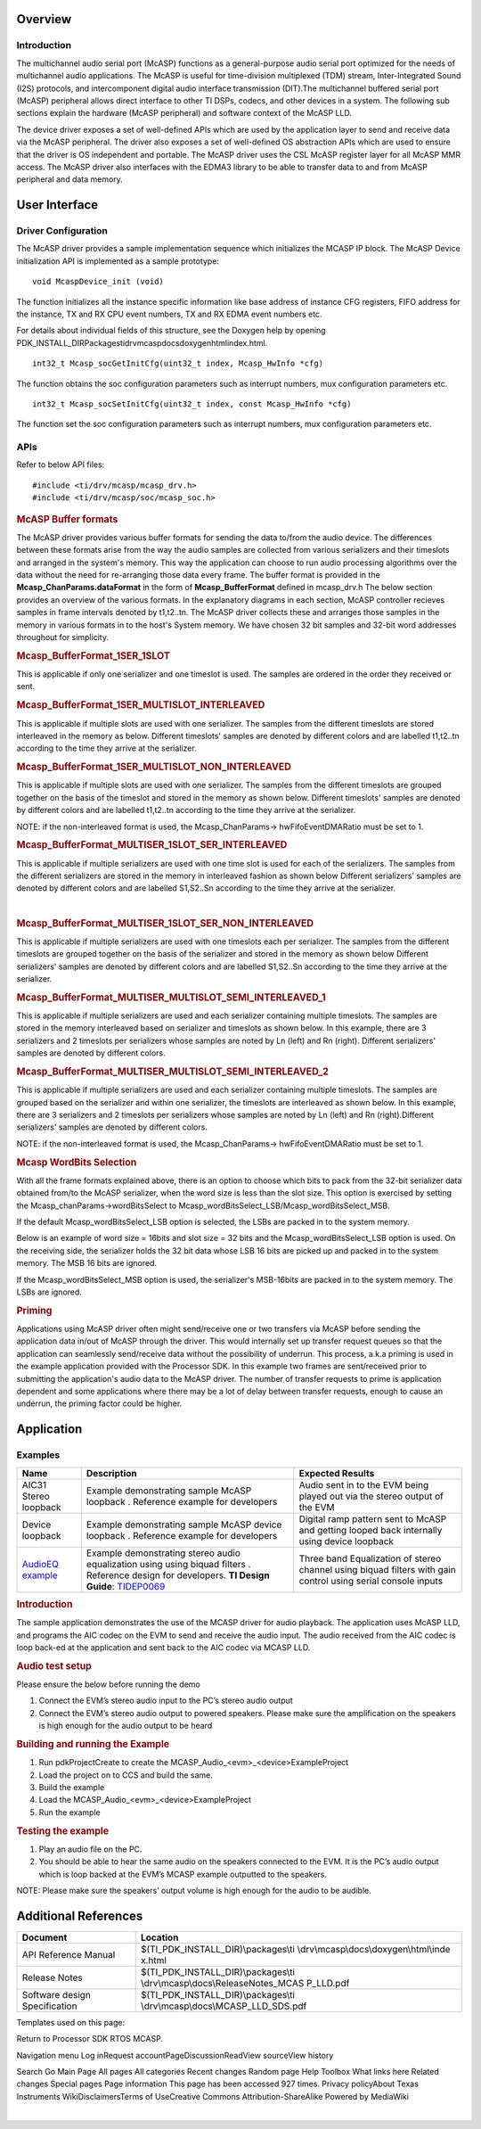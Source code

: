 .. http://processors.wiki.ti.com/index.php/Processor_SDK_RTOS_MCASP 

Overview
--------

Introduction
^^^^^^^^^^^^

The multichannel audio serial port (McASP) functions as a
general-purpose audio serial port optimized for the needs of
multichannel audio applications. The McASP is useful for time-division
multiplexed (TDM) stream, Inter-Integrated Sound (I2S) protocols, and
intercomponent digital audio interface transmission (DIT).The
multichannel buffered serial port (McASP) peripheral allows direct
interface to other TI DSPs, codecs, and other devices in a system. The
following sub sections explain the hardware (McASP peripheral) and
software context of the McASP LLD.

The device driver exposes a set of well-defined APIs which are used by
the application layer to send and receive data via the McASP peripheral.
The driver also exposes a set of well-defined OS abstraction APIs which
are used to ensure that the driver is OS independent and portable. The
McASP driver uses the CSL McASP register layer for all McASP MMR access.
The McASP driver also interfaces with the EDMA3 library to be able to
transfer data to and from McASP peripheral and data memory.

User Interface
--------------

Driver Configuration
^^^^^^^^^^^^^^^^^^^^^

The McASP driver provides a sample implementation sequence which
initializes the MCASP IP block. The McASP Device initialization API is
implemented as a sample prototype:

::

    void McaspDevice_init (void)

The function initializes all the instance specific information like base
address of instance CFG registers, FIFO address for the instance, TX and
RX CPU event numbers, TX and RX EDMA event numbers etc.

For details about individual fields of this structure, see the Doxygen
help by opening
PDK_INSTALL_DIR\Packages\ti\drv\mcasp\docs\doxygen\html\index.html.

::

     int32_t Mcasp_socGetInitCfg(uint32_t index, Mcasp_HwInfo *cfg)

The function obtains the soc configuration parameters such as interrupt
numbers, mux configuration parameters etc.

::

     int32_t Mcasp_socSetInitCfg(uint32_t index, const Mcasp_HwInfo *cfg)

The function set the soc configuration parameters such as interrupt
numbers, mux configuration parameters etc.

APIs
^^^^^

Refer to below API files:

::

    #include <ti/drv/mcasp/mcasp_drv.h>
    #include <ti/drv/mcasp/soc/mcasp_soc.h>

.. rubric:: McASP Buffer formats
   :name: mcasp-buffer-formats

The McASP driver provides various buffer formats for sending the data
to/from the audio device. The differences between these formats arise
from the way the audio samples are collected from various serializers
and their timeslots and arranged in the system's memory. This way the
application can choose to run audio processing algorithms over the data
without the need for re-arranging those data every frame. The buffer
format is provided in the **Mcasp_ChanParams.dataFormat** in the form of
**Mcasp_BufferFormat** defined in mcasp_drv.h The below section provides
an overview of the various formats. In the explanatory diagrams in each
section, McASP controller recieves samples in frame intervals denoted by
t1,t2..tn. The McASP driver collects these and arranges those samples in
the memory in various formats in to the host's System memory. We have
chosen 32 bit samples and 32-bit word addresses throughout for
simplicity.

.. rubric:: Mcasp_BufferFormat_1SER_1SLOT
   :name: mcasp_bufferformat_1ser_1slot

This is applicable if only one serializer and one timeslot is used. The
samples are ordered in the order they received or sent.

.. Image:: ../images/1SLOT_1SER.PNG

.. rubric:: Mcasp_BufferFormat_1SER_MULTISLOT_INTERLEAVED
   :name: mcasp_bufferformat_1ser_multislot_interleaved

This is applicable if multiple slots are used with one serializer. The
samples from the different timeslots are stored interleaved in the
memory as below. Different timeslots' samples are denoted by different
colors and are labelled t1,t2..tn according to the time they arrive at
the serializer.

.. Image:: ../images/1SER_MULTISLOT_INTERLEAVED.PNG

.. rubric:: Mcasp_BufferFormat_1SER_MULTISLOT_NON_INTERLEAVED
   :name: mcasp_bufferformat_1ser_multislot_non_interleaved

This is applicable if multiple slots are used with one serializer. The
samples from the different timeslots are grouped together on the basis
of the timeslot and stored in the memory as shown below. Different
timeslots' samples are denoted by different colors and are labelled
t1,t2..tn according to the time they arrive at the serializer.

.. Image:: ../images/1SER_MULTISLOT_NON_INTERLEAVED.PNG

NOTE: if the non-interleaved format is used, the Mcasp_ChanParams->
hwFifoEventDMARatio must be set to 1.

.. rubric:: Mcasp_BufferFormat_MULTISER_1SLOT_SER_INTERLEAVED
   :name: mcasp_bufferformat_multiser_1slot_ser_interleaved

This is applicable if multiple serializers are used with one time slot
is used for each of the serializers. The samples from the different
serializers are stored in the memory in interleaved fashion as shown
below Different serializers' samples are denoted by different colors and
are labelled S1,S2..Sn according to the time they arrive at the
serializer.

.. Image:: ../images/1SER_MULTISER_1SLOT_SER_INTERLEAVED_2.PNG

| 

.. rubric:: Mcasp_BufferFormat_MULTISER_1SLOT_SER_NON_INTERLEAVED
   :name: mcasp_bufferformat_multiser_1slot_ser_non_interleaved

This is applicable if multiple serializers are used with one timeslots
each per serializer. The samples from the different timeslots are
grouped together on the basis of the serializer and stored in the memory
as shown below Different serializers' samples are denoted by different
colors and are labelled S1,S2..Sn according to the time they arrive at
the serializer.

.. Image:: ../images/1SER_MULTISER_1SLOT_SER_NON_INTERLEAVED.PNG

.. rubric:: Mcasp_BufferFormat_MULTISER_MULTISLOT_SEMI_INTERLEAVED_1
   :name: mcasp_bufferformat_multiser_multislot_semi_interleaved_1

This is applicable if multiple serializers are used and each serializer
containing multiple timeslots. The samples are stored in the memory
interleaved based on serializer and timeslots as shown below. In this
example, there are 3 serializers and 2 timeslots per serializers whose
samples are noted by Ln (left) and Rn (right). Different serializers'
samples are denoted by different colors.

.. Image:: ../images/1SER_MULTISER_MULTISLOT_SEMI_INTERLEAVED_1_UPDATED.PNG

.. rubric:: Mcasp_BufferFormat_MULTISER_MULTISLOT_SEMI_INTERLEAVED_2
   :name: mcasp_bufferformat_multiser_multislot_semi_interleaved_2

This is applicable if multiple serializers are used and each serializer
containing multiple timeslots. The samples are grouped based on the
serializer and within one serializer, the timeslots are interleaved as
shown below. In this example, there are 3 serializers and 2 timeslots
per serializers whose samples are noted by Ln (left) and Rn
(right).Different serializers' samples are denoted by different colors.

.. Image:: ../images/1SER_MULTISER_MULTISLOT_SEMI_INTERLEAVED_2.PNG

NOTE: if the non-interleaved format is used, the Mcasp_ChanParams->
hwFifoEventDMARatio must be set to 1.

.. rubric:: Mcasp WordBits Selection
   :name: mcasp-wordbits-selection

With all the frame formats explained above, there is an option to choose
which bits to pack from the 32-bit serializer data obtained from/to the
McASP serializer, when the word size is less than the slot size. This
option is exercised by setting the Mcasp_chanParams->wordBitsSelect to
Mcasp_wordBitsSelect_LSB/Mcasp_wordBitsSelect_MSB.

If the default Mcasp_wordBitsSelect_LSB option is selected, the LSBs are
packed in to the system memory.

Below is an example of word size = 16bits and slot size = 32 bits and
the Mcasp_wordBitsSelect_LSB option is used. On the receiving side, the
serializer holds the 32 bit data whose LSB 16 bits are picked up and
packed in to the system memory. The MSB 16 bits are ignored.

.. Image:: ../images/WordSelect_LSB.PNG

If the Mcasp_wordBitsSelect_MSB option is used, the serializer's
MSB-16bits are packed in to the system memory. The LSBs are ignored.

.. Image:: ../images/WordSelect_MSB.PNG

.. rubric:: Priming
   :name: priming

Applications using McASP driver often might send/receive one or two
transfers via McASP before sending the application data in/out of McASP
through the driver. This would internally set up transfer request queues
so that the application can seamlessly send/receive data without the
possibility of underrun. This process, a.k.a priming is used in the
example application provided with the Processor SDK. In this example two
frames are sent/received prior to submitting the application's audio
data to the McASP driver. The number of transfer requests to prime is
application dependent and some applications where there may be a lot of
delay between transfer requests, enough to cause an underrun, the
priming factor could be higher.

Application
------------

Examples
^^^^^^^^

+-----------------------+-----------------------+-----------------------+
| Name                  || Description          | | Expected Results    |
+=======================+=======================+=======================+
| AIC31 Stereo loopback | | Example             | | Audio sent in to    |
|                       |   demonstrating       |   the EVM being       |
|                       |   sample McASP        |   played out via the  |
|                       |   loopback .          |   stereo output of    |
|                       |   Reference example   |   the EVM             |
|                       |   for developers      |                       |
+-----------------------+-----------------------+-----------------------+
| Device loopback       | | Example             | | Digital ramp        |
|                       |   demonstrating       |   pattern sent to     |
|                       |   sample McASP device |   McASP and getting   |
|                       |   loopback .          |   looped back         |
|                       |   Reference example   |   internally using    |
|                       |   for developers      |   device loopback     |
+-----------------------+-----------------------+-----------------------+
| `AudioEQ example`_    | | Example             | | Three band          |
|                       |   demonstrating       |   Equalization of     |
|                       |   stereo audio        |   stereo channel      |
|                       |   equalization using  |   using biquad        |
|                       |   using biquad        |   filters with gain   |
|                       |   filters . Reference |   control using       |
|                       |   design for          |   serial console      |
|                       |   developers. **TI    |   inputs              |
|                       |   Design Guide**:     |                       |
|                       |   `TIDEP0069`_        |                       |
|                       |                       |                       |
|                       |                       |                       |
+-----------------------+-----------------------+-----------------------+

.. _AudioEQ example: http://www.ti.com/tool/tidep0069

.. _TIDEP0069: http://www.ti.com/lit/ug/tidubq2/tidubq2.pdf


.. rubric:: Introduction
   :name: introduction-1

The sample application demonstrates the use of the MCASP driver for
audio playback. The application uses McASP LLD, and programs the AIC
codec on the EVM to send and receive the audio input. The audio received
from the AIC codec is loop back-ed at the application and sent back to
the AIC codec via MCASP LLD.

.. rubric:: Audio test setup
   :name: audio-test-setup

Please ensure the below before running the demo

#. Connect the EVM’s stereo audio input to the PC’s stereo audio output
#. Connect the EVM’s stereo audio output to powered speakers. Please
   make sure the amplification on the speakers is high enough for the
   audio output to be heard

.. rubric:: Building and running the Example
   :name: building-and-running-the-example

#. Run pdkProjectCreate to create the
   MCASP_Audio_<evm>_<device>ExampleProject
#. Load the project on to CCS and build the same.
#. Build the example
#. Load the MCASP_Audio_<evm>_<device>ExampleProject
#. Run the example

.. rubric:: Testing the example
   :name: testing-the-example

#. Play an audio file on the PC.
#. You should be able to hear the same audio on the speakers connected
   to the EVM. It is the PC’s audio output which is loop backed at the
   EVM’s MCASP example outputted to the speakers.

NOTE: Please make sure the speakers’ output volume is high enough for
the audio to be audible.

Additional References
---------------------

+-----------------------------------+----------------------------------------+
| **Document**                      | **Location**                           |
+-----------------------------------+----------------------------------------+
| API Reference Manual              | $(TI_PDK_INSTALL_DIR)\\packages\\ti    |
|                                   | \\drv\\mcasp\\docs\\doxygen\\html\\inde|
|                                   | x.html                                 |
+-----------------------------------+----------------------------------------+
| Release Notes                     | $(TI_PDK_INSTALL_DIR)\\packages\\ti    |
|                                   | \\drv\\mcasp\\docs\\ReleaseNotes_MCAS  |
|                                   | P_LLD.pdf                              |
+-----------------------------------+----------------------------------------+
| Software design Specification     | $(TI_PDK_INSTALL_DIR)\\packages\\ti    |
|                                   | \\drv\\mcasp\\docs\\MCASP_LLD_SDS.pdf  |
+-----------------------------------+----------------------------------------+
 
Templates used on this page:

Return to Processor SDK RTOS MCASP.

Navigation menu Log inRequest accountPageDiscussionReadView sourceView
history

Search Go Main Page All pages All categories Recent changes Random page
Help Toolbox What links here Related changes Special pages Page
information This page has been accessed 927 times. Privacy policyAbout
Texas Instruments WikiDisclaimersTerms of UseCreative Commons
Attribution-ShareAlike Powered by MediaWiki


| 
